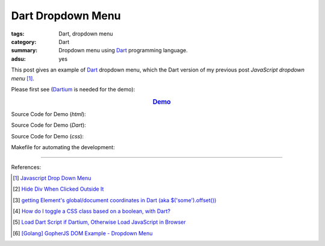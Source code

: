 Dart Dropdown Menu
##################

:tags: Dart, dropdown menu
:category: Dart
:summary: Dropdown menu using Dart_ programming language.
:adsu: yes


This post gives an example of Dart_ dropdown menu, which the Dart version of
my previous post *JavaScript dropdown menu* [1]_.

Please first see (Dartium_ is needed for the demo):

.. rubric:: `Demo <{filename}/code/dart/dropdown-menu/dart-dropdown-menu-example.html>`_
   :class: align-center

Source Code for Demo (*html*):

.. show_github_file:: siongui userpages content/code/dart/dropdown-menu/dart-dropdown-menu-example.html

Source Code for Demo (*Dart*):

.. adsu:: 2
.. show_github_file:: siongui userpages content/code/dart/dropdown-menu/app.dart

Source Code for Demo (*css*):

.. adsu:: 3
.. show_github_file:: siongui userpages content/code/dart/dropdown-menu/style.css

Makefile for automating the development:

.. show_github_file:: siongui userpages content/code/dart/dropdown-menu/Makefile

----

References:

.. [1] `Javascript Drop Down Menu <{filename}../13/javascript-dropdown-menu%en.rst>`_ 

.. [2] `Hide Div When Clicked Outside It <{filename}../13/hide-div-when-clicked-outside-it%en.rst>`_

.. [3] `getting Element's global/document coordinates in Dart (aka $('some').offset()) <http://stackoverflow.com/questions/13789879/getting-elements-global-document-coordinates-in-dart-aka-some-offset>`_

.. [4] `How do I toggle a CSS class based on a boolean, with Dart? <http://stackoverflow.com/questions/17756044/how-do-i-toggle-a-css-class-based-on-a-boolean-with-dart>`_

.. [5] `Load Dart Script if Dartium, Otherwise Load JavaScript in Browser <{filename}load-dart-script-if-dartium-otherwise-javascript%en.rst>`_

.. [6] `[Golang] GopherJS DOM Example - Dropdown Menu <{filename}../../../2016/01/16/gopherjs-dom-example-dropdown-menu%en.rst>`_


.. _Dart: https://www.dartlang.org/

.. _Dartium: https://www.dartlang.org/tools/dartium/
